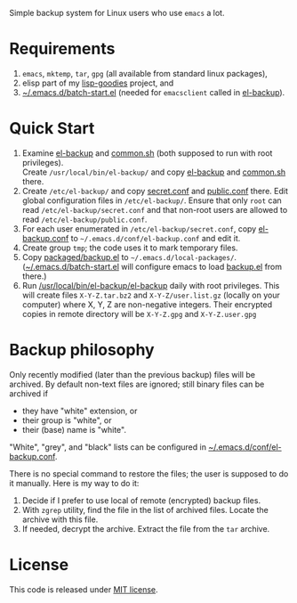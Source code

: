 Simple backup system for Linux users who use ~emacs~ a lot.

* Requirements
1. =emacs=, =mktemp=, =tar=, =gpg= (all available from standard linux packages),
2. elisp part of my [[https://github.com/chalaev/lisp-goodies][lisp-goodies]] project, and
3. [[https://github.com/chalaev/lisp-goodies/blob/master/packaged/batch-start.el][~/.emacs.d/batch-start.el]] (needed for =emacsclient= called in [[file:el-backup][el-backup]]).

* Quick Start
1. Examine [[file:el-backup][el-backup]] and [[file:common.sh][common.sh]] (both supposed to run with root privileges).\\
   Create =/usr/local/bin/el-backup/= and copy [[file:el-backup][el-backup]] and [[file:common.sh][common.sh]] there.
2. Create =/etc/el-backup/= and copy [[file:secret.conf][secret.conf]] and [[file:public.conf][public.conf]] there.
   Edit global configuration files in =/etc/el-backup/=. Ensure that only ~root~ can read =/etc/el-backup/secret.conf=
   and that non-root users are allowed to read  =/etc/el-backup/public.conf=.
3. For each user enumerated in =/etc/el-backup/secret.conf=, copy [[file:el-backup.conf][el-backup.conf]] to =~/.emacs.d/conf/el-backup.conf=
   and edit it.
4. Create group ~tmp~; the code uses it to mark temporary files.
5. Copy [[file:packaged/backup.el][packaged/backup.el]] to =~/.emacs.d/local-packages/=.
   ([[https://github.com/chalaev/lisp-goodies/blob/master/packaged/batch-start.el][~/.emacs.d/batch-start.el]] will configure emacs to load [[file:packaged/backup.el][backup.el]] from there.)
6. Run [[file:el-backup][/usr/local/bin/el-backup/el-backup]] daily with root privileges.
   This will create files =X-Y-Z.tar.bz2= and =X-Y-Z/user.list.gz= (locally on your computer) where X, Y, Z are non-negative integers.
   Their encrypted copies in remote directory will be =X-Y-Z.gpg= and =X-Y-Z.user.gpg=

* Backup philosophy
Only recently modified (later than the previous backup) files will be archived.
By default non-text files are ignored; still binary files can be archived if
- they have "white" extension, or
- their group is "white", or
- their (base) name  is "white".

"White", "grey", and "black" lists can be configured in  [[file:el-backup.conf][~/.emacs.d/conf/el-backup.conf]].

There is no special command to restore the files; the user is supposed to do it manually. Here is my way to do it:
1. Decide if I prefer to use local of remote (encrypted) backup files.
2. With =zgrep= utility, find the file in the list of archived files. Locate the archive with this file.
3. If needed, decrypt the archive. Extract the file from the =tar= archive.

* License
This code is released under [[https://mit-license.org/][MIT license]].

